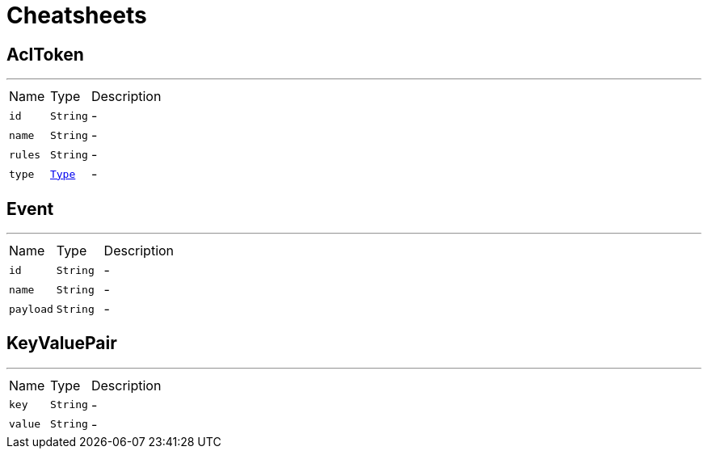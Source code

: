 = Cheatsheets

[[AclToken]]
== AclToken

++++
++++
'''

[cols=">25%,^25%,50%"]
[frame="topbot"]
|===
^|Name | Type ^| Description
|[[id]]`id`|`String`|-
|[[name]]`name`|`String`|-
|[[rules]]`rules`|`String`|-
|[[type]]`type`|`link:enums.html#Type[Type]`|-
|===

[[Event]]
== Event

++++
++++
'''

[cols=">25%,^25%,50%"]
[frame="topbot"]
|===
^|Name | Type ^| Description
|[[id]]`id`|`String`|-
|[[name]]`name`|`String`|-
|[[payload]]`payload`|`String`|-
|===

[[KeyValuePair]]
== KeyValuePair

++++
++++
'''

[cols=">25%,^25%,50%"]
[frame="topbot"]
|===
^|Name | Type ^| Description
|[[key]]`key`|`String`|-
|[[value]]`value`|`String`|-
|===

